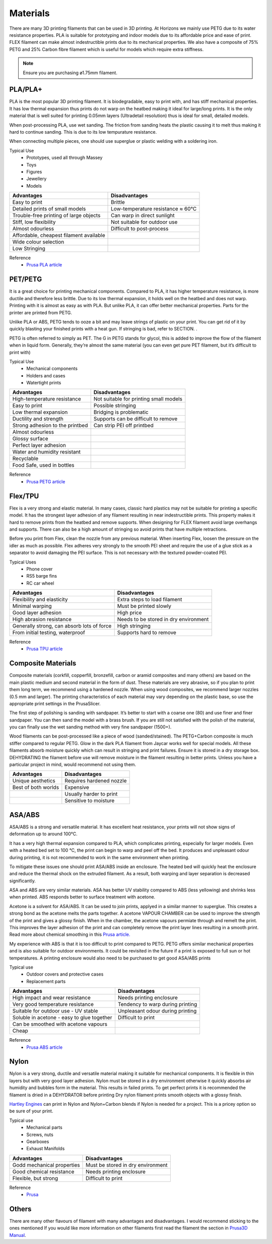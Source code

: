Materials
===============
There are many 3D printing filaments that can be used in 3D printing. 
At Horizons we mainly use PETG due to its water resistance properties. 
PLA is suitable for prototyping and indoor models due to its affordable price and ease of print. 
FLEX filament can make almost indestructible prints due to its mechanical properties. 
We also have a composite of 75% PETG and 25% Carbon fibre filament which is useful for models which require extra stiffness. 

.. csv-table:: Manny Tested Filaments
    :file: /files/filament table.csv
    :header-rows: 1
    :stub-columns: 2

.. note:: Ensure you are purchasing ø1.75mm filament.

PLA/PLA+
------------------
PLA is the most popular 3D printing filament. 
It is biodegradable, easy to print with, and has stiff mechanical properties. 
It has low thermal expansion thus prints do not warp on the heatbed making it ideal for large/long prints. 
It is the only material that is well suited for printing 0.05mm layers (Ultradetail resolution) thus is ideal for small, detailed models.

When post-processing PLA, use wet sanding. The friction from sanding heats the plastic causing it to melt thus making it hard to continue sanding. This is due to its low tempurature resistance.

When connecting multiple pieces, one should use superglue or plastic welding with a soldering iron.

Typical Use
    - Prototypes, used all through Massey
    - Toys
    - Figures
    - Jewellery
    - Models

.. list-table::
    :header-rows: 1

    *   - Advantages
        - Disadvantages
    *   - Easy to print
        - Brittle
    *   - Detailed prints of small models
        - Low-temperature resistance ≈ 60°C
    *   - Trouble-free printing of large objects
        - Can warp in direct sunlight
    *   - Stiff, low flexibility
        - Not suitable for outdoor use
    *   - Almost odourless
        - Difficult to post-process
    *   - Affordable, cheapest filament available
        -
    *   - Wide colour selection
        -
    *   - Low Stringing
        -
		
Reference
	- `Prusa PLA article <https://help.prusa3d.com/en/article/pla_2062>`_


PET/PETG
--------
It is a great choice for printing mechanical components. Compared to PLA, it has higher temperature resistance, is more ductile and therefore less brittle. Due to its low thermal expansion, it holds well on the heatbed and does not warp. Printing with it is almost as easy as with PLA. But unlike PLA, it can offer better mechanical properties. Parts for the printer are printed from PETG.

Unlike PLA or ABS, PETG tends to ooze a bit and may leave strings of plastic on your print. You can get rid of it by quickly blasting your finished prints with a heat gun. If stringing is bad, refer to SECTION. .

PETG is often referred to simply as PET. The G in PETG stands for glycol, this is added to improve the flow of the filament when in liquid form. Generally, they’re almost the same material (you can even get pure PET filament, but it’s difficult to print with)

Typical Use
    - Mechanical components
    - Holders and cases
    - Watertight prints

.. list-table::
    :header-rows: 1

    *   - Advantages
        - Disadvantages
    *   - High-temperature resistance
        - Not suitable for printing small models
    *   - Easy to print
        - Possible stringing
    *   - Low thermal expansion
        - Bridging is problematic
    *   - Ductility and strength
        - Supports can be difficult to remove
    *   - Strong adhesion to the printbed
        - Can strip PEI off printbed
    *   - Almost odourless
        -
    *   - Glossy surface
        -
    *   - Perfect layer adhesion
        -
    *   - Water and humidity resistant
        -
    *   - Recyclable
        -
    *   - Food Safe, used in bottles
        -

Reference
	- `Prusa PETG article <https://help.prusa3d.com/en/article/petg_2059>`_


Flex/TPU
----------
Flex is a very strong and elastic material. In many cases, classic hard plastics may not be suitable for printing a specific model. It has the strongest layer adhesion of any filament resulting in near indestructible prints. This property makes it hard to remove prints from the heatbed and remove supports. When designing for FLEX filament avoid large overhangs and supports. There can also be a high amount of stringing so avoid prints that have multiple retractions.

Before you print from Flex, clean the nozzle from any previous material. When inserting Flex, loosen the pressure on the idler as much as possible. Flex adheres very strongly to the smooth PEI sheet and require the use of a glue stick as a separator to avoid damaging the PEI surface. This is not necessary with the textured powder-coated PEI.

Typical Uses
    - Phone cover
    - RS5 barge fins
    - RC car wheel

.. list-table::
    :header-rows: 1

    *   - Advantages
        - Disadvantages
    *   - Flexibility and elasticity
        - Extra steps to load filament
    *   - Minimal warping
        - Must be printed slowly
    *   - Good layer adhesion
        - High price
    *   - High abrasion resistance
        - Needs to be stored in dry environment
    *   - Generally strong, can absorb lots of force
        - High stringing
    *   - From initial testing, waterproof
        - Supports hard to remove

Reference
	- `Prusa TPU article <https://help.prusa3d.com/en/article/flexible-materials_2057>`_


Composite Materials
---------------------------------------
Composite materials (corkfill, copperfill, bronzefill, carbon or aramid composites and many others) are based on the main plastic medium and second material in the form of dust. These materials are very abrasive, so if you plan to print them long term, we recommend using a hardened nozzle. When using wood composites, we recommend larger nozzles (0.5 mm and larger). The printing characteristics of each material may vary depending on the plastic base, so use the appropriate print settings in the PrusaSlicer.

The first step of polishing is sanding with sandpaper. It’s better to start with a coarse one (80) and use finer and finer sandpaper. You can then sand the model with a brass brush. If you are still not satisfied with the polish of the material, you can finally use the wet sanding method with very fine sandpaper (1500+).

Wood filaments can be post-processed like a piece of wood (sanded/stained). The PETG+Carbon composite is much stiffer compared to regular PETG. Glow in the dark PLA filament from Jaycar works well for special models. All these filaments absorb moisture quickly which can result in stringing and print failures. Ensure it is stored in a dry storage box. DEHYDRATING the filament before use will remove moisture in the filament resulting in better prints. Unless you have a particular project in mind, would recommend not using them.

.. list-table::
    :header-rows: 1

    *   - Advantages
        - Disadvantages
    *   - Unique aesthetics
        - Requires hardened nozzle
    *   - Best of both worlds
        - Expensive
    *   -
        - Usually harder to print
    *   -
        - Sensitive to moisture


ASA/ABS
-------
ASA/ABS is a strong and versatile material. 
It has excellent heat resistance, your prints will not show signs of deformation up to around 100°C. 

It has a very high thermal expansion compared to PLA, which complicates printing, especially for larger models. 
Even with a heated bed set to 100 °C, the print can begin to warp and peel off the bed. 
It produces and unpleasant odour during printing, it is not recommended to work in the same environment when printing.

To mitigate these issues one should print ASA/ABS inside an enclosure. 
The heated bed will quickly heat the enclosure and reduce the thermal shock on the extruded filament. 
As a result, both warping and layer separation is decreased significantly. 

ASA and ABS are very similar materials. 
ASA has better UV stability compared to ABS (less yellowing) and shrinks less when printed. 
ABS responds better to surface treatment with acetone.

Acetone is a solvent for ASA/ABS. 
It can be used to join prints, applyed in a similar manner to superglue. 
This creates a strong bond as the acetone melts the parts together.
A acetone VAPOUR CHAMBER can be used to improve the strength of the print and gives a glossy finish.   
When in the chamber, the acetone vapours permiate through and remelt the print. 
This improves the layer adhesion of the print and can completely remove the print layer lines resulting in a smooth print. 
Read more about chemical smoothing in this `Prusa article. <https://blog.prusaprinters.org/improve-your-3d-prints-with-chemical-smoothing_36268/>`_

My experience with ABS is that it is too difficult to print compared to PETG. 
PETG offers similar mechanical properties and is also suitable for outdoor environments. 
It could be revisited in the future if a print is exposed to full sun or hot temperatures. 
A printing enclosure would also need to be purchased to get good ASA/ABS prints

Typical use
    - Outdoor covers and protective cases
    - Replacement parts

.. list-table::
    :header-rows: 1

    *   - Advantages
        - Disadvantages
    *   - High impact and wear resistance
        - Needs printing enclosure
    *   - Very good temperature resistance
        - Tendency to warp during printing
    *   - Suitable for outdoor use - UV stable
        - Unpleasant odour during printing
    *   - Soluble in acetone - easy to glue together
        - Difficult to print
    *   - Can be smoothed with acetone vapours
        -
    *   - Cheap
        -

Reference
	- `Prusa ABS article <https://help.prusa3d.com/en/article/abs_2058>`_


Nylon
-----
Nylon is a very strong, ductile and versatile material making it suitable for mechanical components. 
It is flexible in thin layers but with very good layer adhesion. 
Nylon must be stored in a dry environment otherwise it quickly absorbs air humidity and bubbles form in the material. 
This results in failed prints.
To get perfect prints it is recommended the filament is dried in a DEHYDRATOR before printing
Dry nylon filament prints smooth objects with a glossy finish.

`Hartley Engines <https://www.facebook.com/HartleyEngines/>`_ can print in Nylon and Nylon+Carbon blends if Nylon is needed for a project. 
This is a pricey option so be sure of your print. 

Typical use
	- Mechanical parts
	- Screws, nuts
	- Gearboxes
	- Exhaust Manifolds

.. list-table::
    :header-rows: 1

    *   - Advantages
        - Disadvantages
    *   - Godd mechanical properties
        - Must be stored in dry environment
    *   - Good chemical resistance
        - Needs printing enclosure
    *   - Flexible, but strong
        - Difficult to print

Reference
	- `Prusa <https://help.prusa3d.com/en/article/nylon_167188>`_


Others
------
There are many other flavours of filament with many advantages and disadvantages. I would recommend sticking to the ones mentioned
If you would like more information on other filaments first read the filament the section in `Prusa3D Manual <https://help.prusa3d.com/en/materials>`_.
